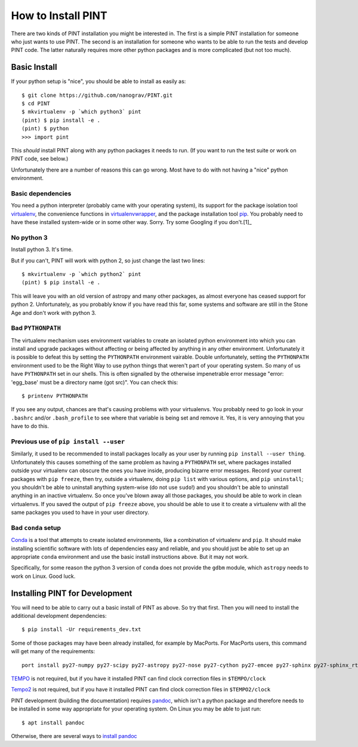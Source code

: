 .. highlight:: shell
.. _`Installation`:

===================
How to Install PINT
===================

There are two kinds of PINT installation you might be interested in. The first
is a simple PINT installation for someone who just wants to use PINT. The
second is an installation for someone who wants to be able to run the tests and
develop PINT code. The latter naturally requires more other python packages and
is more complicated (but not too much).

Basic Install
-------------

If your python setup is "nice", you should be able to install as easily as::

   $ git clone https://github.com/nanograv/PINT.git
   $ cd PINT
   $ mkvirtualenv -p `which python3` pint
   (pint) $ pip install -e .
   (pint) $ python
   >>> import pint

This *should* install PINT along with any python packages it needs to run. (If
you want to run the test suite or work on PINT code, see below.)

Unfortunately there are a number of reasons this can go wrong. Most have to do
with not having a "nice" python environment.

Basic dependencies
''''''''''''''''''

You need a python interpreter (probably came with your operating system), its
support for the package isolation tool virtualenv_, the convenience functions
in virtualenvwrapper_, and the package installation tool pip_.  You probably
need to  have these installed system-wide or in some other way. Sorry. Try some
Googling if you don't.[1]_

No python 3
'''''''''''

Install python 3. It's time.

But if you can't, PINT will work with python 2, so just change the last two
lines::

   $ mkvirtualenv -p `which python2` pint
   (pint) $ pip install -e .

This will leave you with an old version of astropy and many other packages, as
almost everyone has ceased support for python 2. Unfortunately, as you probably
know if you have read this far, some systems and software are still in the
Stone Age and don't work with python 3.

Bad ``PYTHONPATH``
''''''''''''''''''

The virtualenv mechanism uses environment variables to create an isolated
python environment into which you can install and upgrade packages without
affecting or being affected by anything in any other environment. Unfortunately
it is possible to defeat this by setting the ``PYTHONPATH`` environment
vairable. Double unfortunately, setting the ``PYTHONPATH`` environment used to
be the Right Way to use python things that weren't part of your operating
system. So many of us have ``PYTHONPATH`` set in our shells. This is often
signalled by the otherwise impenetrable error message "error: 'egg_base' must
be a directory name (got src)". You can check this::

   $ printenv PYTHONPATH

If you see any output, chances are that's causing problems with your
virtualenvs. You probably need to go look in your ``.bashrc`` and/or
``.bash_profile`` to see where that variable is being set and remove it. Yes,
it is very annoying that you have to do this.

Previous use of ``pip install --user``
''''''''''''''''''''''''''''''''''''''

Similarly, it used to be recommended to install packages locally as your user
by running ``pip install --user thing``. Unfortunately this causes something of
the same problem as having a ``PYTHONPATH`` set, where packages installed
outside your virtualenv can obscure the ones you have inside, producing bizarre
error messages. Record your current packages with ``pip freeze``, then try,
outside a virtualenv, doing ``pip list`` with various options, and ``pip
uninstall``; you shouldn't be able to uninstall anything system-wise (do not
use ``sudo``!) and you shouldn't be able to uninstall anything in an inactive
virtualenv. So once you've blown away all those packages, you should be able to
work in clean virtualenvs. If you saved the output of ``pip freeze`` above, you
should be able to use it to create a virtualenv with all the same packages you
used to have in your user directory.

Bad ``conda`` setup
'''''''''''''''''''

Conda_ is a tool that attempts to create isolated environments, like a
combination of virtualenv and ``pip``. It should make installing scientific
software with lots of dependencies easy and reliable, and you should just be
able to set up an appropriate ``conda`` environment and use the basic install
instructions above. But it may not work.

Specifically, for some reason the python 3 version of ``conda`` does not
provide the ``gdbm`` module, which ``astropy`` needs to work on Linux. Good
luck.

.. _virtualenv: https://virtualenv.pypa.io/en/latest/
.. _virtualenvwrapper: https://virtualenvwrapper.readthedocs.io/en/latest/
.. _Conda: https://docs.conda.io/en/latest/

Installing PINT for Development
-------------------------------

You will need to be able to carry out a basic install of PINT as above. So try
that first. Then you will need to install the additional development dependencies::

   $ pip install -Ur requirements_dev.txt

Some of those packages may have been already installed, for example by MacPorts.
For MacPorts users, this command will get many of the requirements::

    port install py27-numpy py27-scipy py27-astropy py27-nose py27-cython py27-emcee py27-sphinx py27-sphinx_rtd_theme

`TEMPO`_ is not required, but if you have it installed PINT can find clock
correction files in ``$TEMPO/clock``

`Tempo2`_ is not required, but if you have it installed PINT can find clock
correction files in ``$TEMPO2/clock``

PINT development (building the documentation) requires pandoc_, which isn't a
python package and therefore needs to be installed in some way appropriate for
your operating system. On Linux you may be able to just run::

   $ apt install pandoc

Otherwise, there are several ways to `install pandoc`_

.. _[1]: If you don't have `pip`_ installed, this `Python installation guide`_ can guide
   you through the process.
.. _pip: https://pip.pypa.io/en/stable/
.. _TEMPO: http://tempo.sourceforge.net
.. _Tempo2: https://bitbucket.org/psrsoft/tempo2
.. _Python installation guide: https://docs.python-guide.org/starting/installation/
.. _pandoc: https://pandoc.org/
.. _`install pandoc`: https://pandoc.org/installing.html

